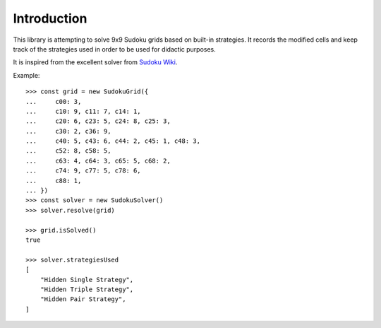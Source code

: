 .. _introduction:

************
Introduction
************

This library is attempting to solve 9x9 Sudoku grids based on built-in
strategies. It records the modified cells and keep track of the strategies
used in order to be used for didactic purposes.

It is inspired from the excellent solver from
`Sudoku Wiki <http://www.sudokuwiki.org/>`_.

Example::

    >>> const grid = new SudokuGrid({
    ...     c00: 3,
    ...     c10: 9, c11: 7, c14: 1,
    ...     c20: 6, c23: 5, c24: 8, c25: 3,
    ...     c30: 2, c36: 9,
    ...     c40: 5, c43: 6, c44: 2, c45: 1, c48: 3,
    ...     c52: 8, c58: 5,
    ...     c63: 4, c64: 3, c65: 5, c68: 2,
    ...     c74: 9, c77: 5, c78: 6,
    ...     c88: 1,
    ... })
    >>> const solver = new SudokuSolver()
    >>> solver.resolve(grid)

    >>> grid.isSolved()
    true

    >>> solver.strategiesUsed
    [
        "Hidden Single Strategy",
        "Hidden Triple Strategy",
        "Hidden Pair Strategy",
    ]
